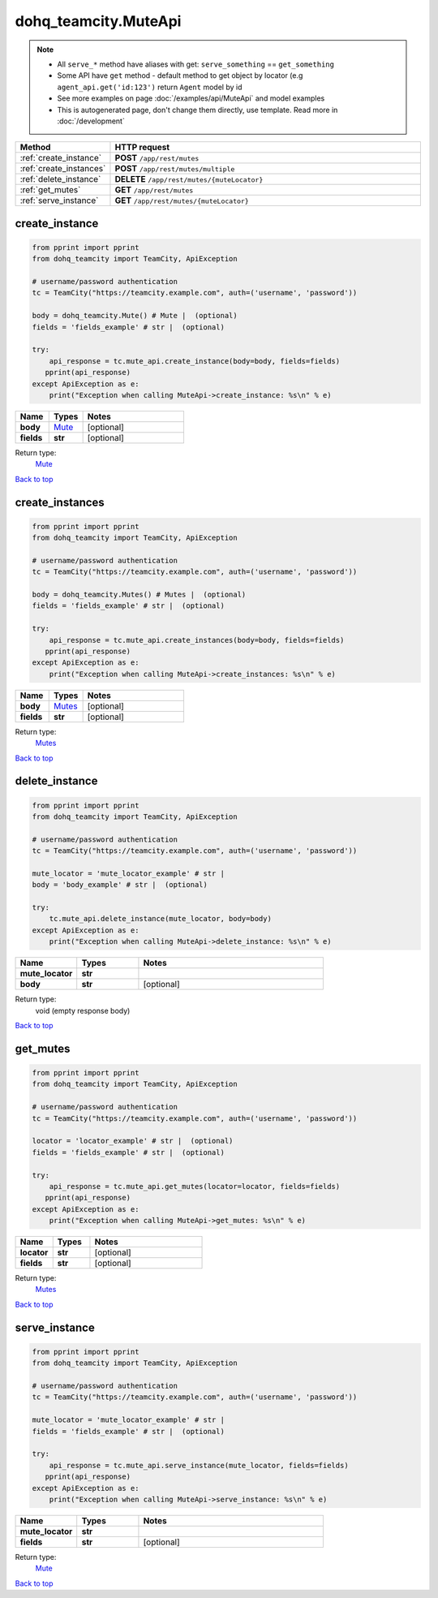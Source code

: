 dohq_teamcity.MuteApi
######################################

.. note::

   + All ``serve_*`` method have aliases with get: ``serve_something`` == ``get_something``
   + Some API have ``get`` method - default method to get object by locator (e.g ``agent_api.get('id:123')`` return ``Agent`` model by id
   + See more examples on page :doc:`/examples/api/MuteApi` and model examples
   + This is autogenerated page, don't change them directly, use template. Read more in :doc:`/development`

.. list-table::
   :widths: 20 80
   :header-rows: 1

   * - Method
     - HTTP request
   * - :ref:`create_instance`
     - **POST** ``/app/rest/mutes``
   * - :ref:`create_instances`
     - **POST** ``/app/rest/mutes/multiple``
   * - :ref:`delete_instance`
     - **DELETE** ``/app/rest/mutes/{muteLocator}``
   * - :ref:`get_mutes`
     - **GET** ``/app/rest/mutes``
   * - :ref:`serve_instance`
     - **GET** ``/app/rest/mutes/{muteLocator}``

.. _create_instance:

create_instance
-----------------

.. code-block:: python

    from pprint import pprint
    from dohq_teamcity import TeamCity, ApiException

    # username/password authentication
    tc = TeamCity("https://teamcity.example.com", auth=('username', 'password'))

    body = dohq_teamcity.Mute() # Mute |  (optional)
    fields = 'fields_example' # str |  (optional)

    try:
        api_response = tc.mute_api.create_instance(body=body, fields=fields)
       pprint(api_response)
    except ApiException as e:
        print("Exception when calling MuteApi->create_instance: %s\n" % e)



.. list-table::
   :widths: 20 20 60
   :header-rows: 1

   * - Name
     - Types
     - Notes

   * - **body**
     - `Mute <../models/Mute.html>`_
     - [optional] 
   * - **fields**
     - **str**
     - [optional] 

Return type:
    `Mute <../models/Mute.html>`_

`Back to top <#>`_

.. _create_instances:

create_instances
-----------------

.. code-block:: python

    from pprint import pprint
    from dohq_teamcity import TeamCity, ApiException

    # username/password authentication
    tc = TeamCity("https://teamcity.example.com", auth=('username', 'password'))

    body = dohq_teamcity.Mutes() # Mutes |  (optional)
    fields = 'fields_example' # str |  (optional)

    try:
        api_response = tc.mute_api.create_instances(body=body, fields=fields)
       pprint(api_response)
    except ApiException as e:
        print("Exception when calling MuteApi->create_instances: %s\n" % e)



.. list-table::
   :widths: 20 20 60
   :header-rows: 1

   * - Name
     - Types
     - Notes

   * - **body**
     - `Mutes <../models/Mutes.html>`_
     - [optional] 
   * - **fields**
     - **str**
     - [optional] 

Return type:
    `Mutes <../models/Mutes.html>`_

`Back to top <#>`_

.. _delete_instance:

delete_instance
-----------------

.. code-block:: python

    from pprint import pprint
    from dohq_teamcity import TeamCity, ApiException

    # username/password authentication
    tc = TeamCity("https://teamcity.example.com", auth=('username', 'password'))

    mute_locator = 'mute_locator_example' # str | 
    body = 'body_example' # str |  (optional)

    try:
        tc.mute_api.delete_instance(mute_locator, body=body)
    except ApiException as e:
        print("Exception when calling MuteApi->delete_instance: %s\n" % e)



.. list-table::
   :widths: 20 20 60
   :header-rows: 1

   * - Name
     - Types
     - Notes

   * - **mute_locator**
     - **str**
     - 
   * - **body**
     - **str**
     - [optional] 

Return type:
    void (empty response body)

`Back to top <#>`_

.. _get_mutes:

get_mutes
-----------------

.. code-block:: python

    from pprint import pprint
    from dohq_teamcity import TeamCity, ApiException

    # username/password authentication
    tc = TeamCity("https://teamcity.example.com", auth=('username', 'password'))

    locator = 'locator_example' # str |  (optional)
    fields = 'fields_example' # str |  (optional)

    try:
        api_response = tc.mute_api.get_mutes(locator=locator, fields=fields)
       pprint(api_response)
    except ApiException as e:
        print("Exception when calling MuteApi->get_mutes: %s\n" % e)



.. list-table::
   :widths: 20 20 60
   :header-rows: 1

   * - Name
     - Types
     - Notes

   * - **locator**
     - **str**
     - [optional] 
   * - **fields**
     - **str**
     - [optional] 

Return type:
    `Mutes <../models/Mutes.html>`_

`Back to top <#>`_

.. _serve_instance:

serve_instance
-----------------

.. code-block:: python

    from pprint import pprint
    from dohq_teamcity import TeamCity, ApiException

    # username/password authentication
    tc = TeamCity("https://teamcity.example.com", auth=('username', 'password'))

    mute_locator = 'mute_locator_example' # str | 
    fields = 'fields_example' # str |  (optional)

    try:
        api_response = tc.mute_api.serve_instance(mute_locator, fields=fields)
       pprint(api_response)
    except ApiException as e:
        print("Exception when calling MuteApi->serve_instance: %s\n" % e)



.. list-table::
   :widths: 20 20 60
   :header-rows: 1

   * - Name
     - Types
     - Notes

   * - **mute_locator**
     - **str**
     - 
   * - **fields**
     - **str**
     - [optional] 

Return type:
    `Mute <../models/Mute.html>`_

`Back to top <#>`_

